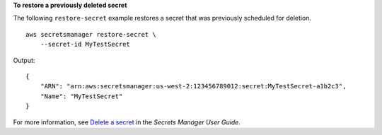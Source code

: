 **To restore a previously deleted secret**

The following ``restore-secret`` example restores a secret that was previously scheduled for deletion. ::

    aws secretsmanager restore-secret \
        --secret-id MyTestSecret 

Output::

    {
        "ARN": "arn:aws:secretsmanager:us-west-2:123456789012:secret:MyTestSecret-a1b2c3",
        "Name": "MyTestSecret"
    }

For more information, see `Delete a secret <https://docs.aws.amazon.com/secretsmanager/latest/userguide/manage_delete-secret.html>`__ in the *Secrets Manager User Guide*.
